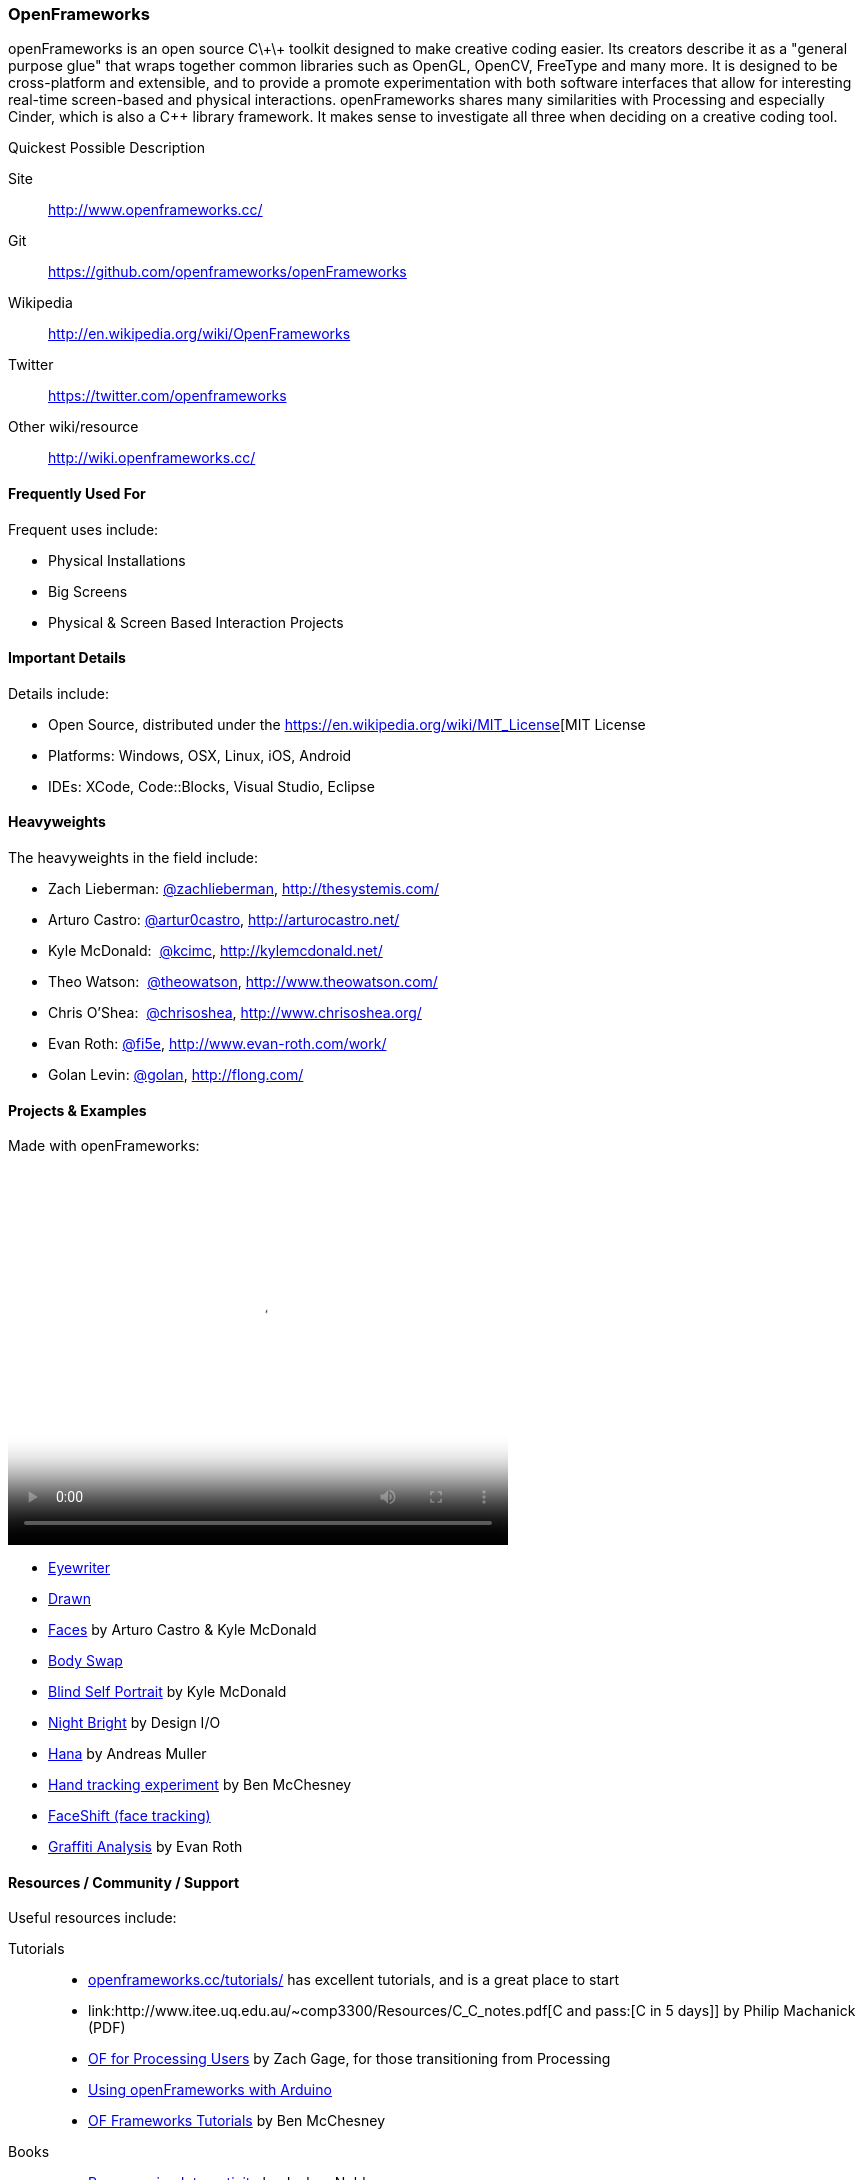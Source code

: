 [[OpenFrameworks]]
=== OpenFrameworks

openFrameworks is an open source pass:[C\+\+] toolkit designed to make creative coding easier. Its creators describe it as a "general purpose glue" that wraps together common libraries such as OpenGL, OpenCV, FreeType and many more. It is designed to be cross-platform and extensible, and to provide a promote experimentation with both software interfaces that allow for interesting real-time screen-based and physical interactions. openFrameworks shares many similarities with Processing and especially Cinder, which is also a C++ library framework. It makes sense to investigate all three when deciding on a creative coding tool.

.Quickest Possible Description
****
Site::
   http://www.openframeworks.cc/
Git::
   https://github.com/openframeworks/openFrameworks
Wikipedia::
   http://en.wikipedia.org/wiki/OpenFrameworks
Twitter::
   https://twitter.com/openframeworks
Other wiki/resource::
  http://wiki.openframeworks.cc/
****
 
==== Frequently Used For

Frequent uses include:

* Physical Installations
* Big Screens
* Physical & Screen Based Interaction Projects


==== Important Details

Details include:

* Open Source, distributed under the https://en.wikipedia.org/wiki/MIT_License[MIT License
* Platforms: Windows, OSX, Linux, iOS, Android
* IDEs: XCode, pass:[Code::]Blocks, Visual Studio, Eclipse

==== Heavyweights

The heavyweights in the field include:

* Zach Lieberman: link:https://twitter.com/zachlieberman[@zachlieberman], http://thesystemis.com/
* Arturo Castro:  link:https://twitter.com/artur0castro[@artur0castro], http://arturocastro.net/
* Kyle McDonald: ‏ link:https://twitter.com/kcimc[@kcimc], http://kylemcdonald.net/
* Theo Watson: ‏ link:https://twitter.com/theowatson[@theowatson], http://www.theowatson.com/
* Chris O’Shea: ‏ link:https://twitter.com/chrisoshea[@chrisoshea], http://www.chrisoshea.org/
* Evan Roth: link:https://twitter.com/fi5e[@fi5e], http://www.evan-roth.com/work/
* Golan Levin: link:http://twitter.com/golan[@golan],  http://flong.com/

==== Projects & Examples 

Made with openFrameworks:

video::http://player.vimeo.com/video/921725[height='377', width='500', poster='images/generic_video.png']

* link:http://eyewriter.org/[Eyewriter]
* link:http://thesystemis.com/projects/drawn/[Drawn]
* link:http://arturocastro.net/work/faces.html[Faces] by Arturo Castro & Kyle McDonald
* link:http://www.chrisoshea.org/body-swap[Body Swap]
* link:http://vimeo.com/44489751[Blind Self Portrait] by Kyle McDonald
* link:http://design-io.com/site_docs/work.php?id=13[Night Bright] by Design I/O
* link:http://www.creativeapplications.net/iphone/hana-by-andreas-muller-allows-ios-devices-to-dream-about-flowers/[Hana] by Andreas Muller
* link:https://github.com/HeliosInteractive/ofxIisu[Hand tracking experiment] by Ben McChesney
* link:http://faceshift.com/[FaceShift (face tracking)]
* link:http://www.ni9e.com/graffiti_analysis.html[Graffiti Analysis] by Evan Roth


==== Resources / Community / Support

Useful resources include:

Tutorials::
   * link:http://www.openframeworks.cc/tutorials/[openframeworks.cc/tutorials/] has excellent tutorials, and is a great place to start
   * link:http://www.itee.uq.edu.au/~comp3300/Resources/C_C++_notes.pdf[C and pass:[C++ in 5 days]] by Philip Machanick (PDF)
   * link:http://wiki.openframeworks.cc/index.php?title=OF_for_Processing_users[OF for Processing Users] by Zach Gage, for those transitioning from Processing
   * link:http://www.sparkfun.com/tutorials/318[Using openFrameworks with Arduino]
   * link:https://github.com/benMcChesney/Open-Frameworks-Tutorials[OF Frameworks Tutorials] by Ben McChesney
Books::
   * http://oreilly.com/catalog/9780596154141/[Programming Interactivity] by Joshua Noble
Blogs & Websites::
   * 
   *
   * 
Community / Support::
   * http://www.openframeworks.cc/list-info/[Mailing List]
   * http://forum.openframeworks.cc/index.php[Forum]

==== Similarly Awesome and Useful Tools
  
* link:http://ofxaddons.com[ofxaddons] A directory of extensions and libraries for OpenFrameworks
* link:https://github.com/ofTheo/ofxKinect[ofxKinect], an OF add-on for the Xbox Kinect
